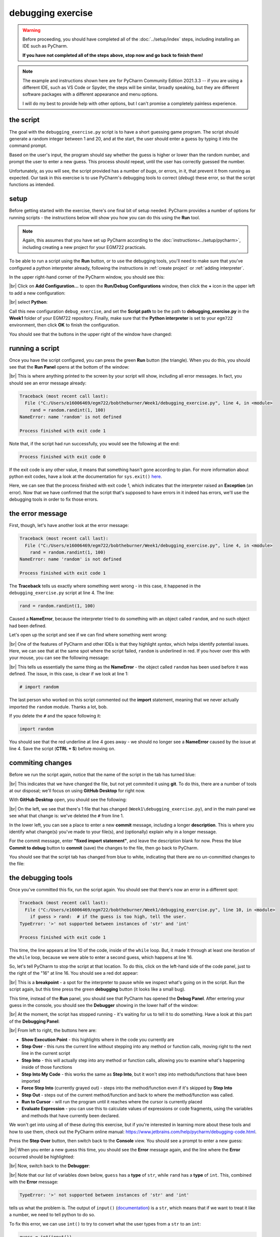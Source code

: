 debugging exercise
===================

.. warning::

    Before proceeding, you should have completed all of the :doc:`../setup/index` steps, including installing an IDE
    such as PyCharm.

    **If you have not completed all of the steps above, stop now and go back to finish them!**

.. note::

    The example and instructions shown here are for PyCharm Community Edition 2021.3.3 -- if you are using a
    different IDE, such as VS Code or Spyder, the steps will be similar, broadly speaking, but they are different
    software packages with a different appearance and menu options.

    I will do my best to provide help with other options, but I can't promise a completely painless experience.

the script
-----------

The goal with the ``debugging_exercise.py`` script is to have a short guessing game program. The script should
generate a random integer between 1 and 20, and at the start, the user should enter a guess by typing it into the
command prompt.

Based on the user's input, the program should say whether the guess is higher or lower than the random number,
and prompt the user to enter a new guess. This process should repeat, until the user has correctly guessed the number.

Unfortunately, as you will see, the script provided has a number of *bugs*, or errors, in it, that prevent it from
running as expected. Our task in this exercise is to use PyCharm's debugging tools to correct (*debug*) these error,
so that the script functions as intended.

setup
-------

Before getting started with the exercise, there's one final bit of setup needed. PyCharm provides a number of options
for running scripts - the instructions below will show you how you can do this using the **Run** tool.

.. note::

    Again, this assumes that you have set up PyCharm according to the :doc:`instructions<../setup/pycharm>`, including
    creating a new project for your EGM722 practicals.

To be able to run a script using the **Run** button, or to use the debugging tools, you'll need to make sure that
you've configured a python interpreter already, following the instructions in :ref:`create project`
or :ref:`adding interpreter`.

In the upper right-hand corner of the PyCharm window, you should see this:

.. image:: ../../../img/egm722/debug/buttons.png
    :width: 300
    :align: center
    :alt: the run script and debugging tool buttons

|br| Click on **Add Configuration...** to open the **Run/Debug Configurations** window, then click the **+** icon in the
upper left to add a new configuration:

.. image:: ../../../img/egm722/debug/new_configuration.png
    :width: 720
    :align: center
    :alt: selecting a new python configuration

|br| select **Python**:

.. image:: ../../../img/egm722/debug/empty_configuration.png
    :width: 720
    :align: center
    :alt: a new python configuration

Call this new configuration ``debug_exercise``, and set the **Script path** to be the path to **debugging_exercise.py**
in the **Week1** folder of your EGM722 repository. Finally, make sure that the **Python interpreter** is set to
your ``egm722`` environment, then click **OK** to finish the configuration.

You should see that the buttons in the upper right of the window have changed:

.. image:: ../../../img/egm722/debug/new_buttons.png
    :width: 400
    :align: center
    :alt: the run script and debugging tool buttons with a configuration selected

running a script
-----------------

Once you have the script configured, you can press the green **Run** button (the triangle). When you do this,
you should see that the **Run Panel** opens at the bottom of the window:

.. image:: ../../../img/egm722/debug/run_error.png
    :width: 720
    :align: center
    :alt: the pycharm window with the run panel opened

|br| This is where anything printed to the screen by your script will show, including all error messages. In fact, you
should see an error message already:

.. code-block:: sh

    Traceback (most recent call last):
      File ("C:/Users/e16006469/egm722/bobtheburner/Week1/debugging_exercise.py", line 4, in <module>
        rand = random.randint(1, 100)
    NameError: name 'random' is not defined

    Process finished with exit code 1

Note that, if the script had run successfully, you would see the following at the end:

.. code-block:: sh

    Process finished with exit code 0

If the exit code is any other value, it means that something hasn't gone according to plan. For more information about
python exit codes, have a look at the documentation for ``sys.exit()``
`here <https://docs.python.org/3.8/library/sys.html#sys.exit>`__.

Here, we can see that the process finished with exit code 1, which indicates that the interpreter raised an
**Exception** (an error). Now that we have confirmed that the script that's supposed to have errors in it indeed
has errors, we'll use the debugging tools in order to fix those errors.

the error message
------------------

First, though, let's have another look at the error message:

.. code-block:: sh

    Traceback (most recent call last):
      File ("C:/Users/e16006469/egm722/bobtheburner/Week1/debugging_exercise.py", line 4, in <module>
        rand = random.randint(1, 100)
    NameError: name 'random' is not defined

    Process finished with exit code 1

The **Traceback** tells us exactly where something went wrong - in this case, it happened in the
``debugging_exercise.py`` script at line 4. The line:

.. code-block:: python

    rand = random.randint(1, 100)

Caused a **NameError**, because the interpreter tried to do something with an object called ``random``, and no
such object had been defined.

Let's open up the script and see if we can find where something went wrong:

.. image:: ../../../img/egm722/debug/syntax_highlighting.png
    :width: 720
    :align: center
    :alt: the pycharm window with the run panel opened

|br| One of the features of PyCharm and other IDEs is that they highlight *syntax*, which helps identify potential
issues. Here, we can see that at the same spot where the script failed, ``random`` is underlined in red. If you hover
over this with your mouse, you can see the following message:

.. image:: ../../../img/egm722/debug/pycharm_error.png
    :width: 400
    :align: center
    :alt: an error message from pycharm

|br| This tells us essentially the same thing as the **NameError** - the object called ``random`` has been used before
it was defined. The issue, in this case, is clear if we look at line 1:

.. code-block:: python

    # import random

The last person who worked on this script commented out the **import** statement, meaning that we never actually
imported the ``random`` module. Thanks a lot, bob.

If you delete the ``#`` and the space following it:

.. code-block:: python

    import random

You should see that the red underline at line 4 goes away - we should no longer see a **NameError** caused by
the issue at line 4. Save the script (**CTRL + S**) before moving on.

commiting changes
------------------

Before we run the script again, notice that the name of the script in the tab has turned blue:

.. image:: ../../../img/egm722/debug/blue_tab.png
    :width: 200
    :align: center
    :alt: the script tab showing that changes have been made, but not committed

|br| This indicates that we have changed the file, but not yet commited it using **git**. To do this, there are a number
of tools at our disposal; we'll focus on using **GitHub Desktop** for right now.

With **GitHub Desktop** open, you should see the following:

.. image:: ../../../img/egm722/debug/github_changes.png
    :width: 600
    :align: center
    :alt: the changes shown in github desktop

|br| On the left, we see that there's 1 file that has changed (``Week1\debugging_exercise.py``), and in the main panel
we see what that change is: we've deleted the ``#`` from line 1.

In the lower left, you can see a place to enter a new **commit** message, including a longer **description**. This is
where you identify what change(s) you've made to your file(s), and (optionally) explain why in a longer message.

For the commit message, enter **"fixed import statement"**, and leave the description blank for now. Press the blue
**Commit to debug** button to **commit** (save) the changes to the file, then go back to PyCharm.

You should see that the script tab has changed from blue to white, indicating that there are no un-committed changes
to the file:

.. image:: ../../../img/egm722/debug/white_tab.png
    :width: 200
    :align: center
    :alt: the script tab showing there are no un-committed changes

the debugging tools
--------------------

Once you've committed this fix, run the script again. You should see that there's now an error in a different spot:

.. image:: ../../../img/egm722/debug/new_error.png
    :width: 720
    :align: center
    :alt: a new error appears! progress!

.. code-block:: python

    Traceback (most recent call last):
      File ("C:/Users/e16006469/egm722/bobtheburner/Week1/debugging_exercise.py", line 10, in <module>
        if guess > rand:  # if the guess is too high, tell the user.
    TypeError: '>' not supported between instances of 'str' and 'int'

    Process finished with exit code 1

This time, the line appears at line 10 of the code, inside of the ``while`` loop. But, it made it through at least one
iteration of the ``while`` loop, because we were able to enter a second guess, which happens at line 16.

So, let's tell PyCharm to stop the script at that location. To do this,
click on the left-hand side of the code panel, just to the right of the "16" at line 16.
You should see a red dot appear:

.. image:: ../../../img/egm722/debug/breakpoint.png
    :width: 720
    :align: center
    :alt: a breakpoint added to the script at line 16.

|br| This is a **breakpoint** - a spot for the interpreter to pause while we inspect what's going on in the script. Run
the script again, but this time press the green **debugging** button (it looks like a small bug).

This time, instead of the **Run** panel, you should see that PyCharm has opened the **Debug Panel**. After entering
your guess in the console, you should see the **Debugger** showing in the lower half of the window:

.. image:: ../../../img/egm722/debug/debugger.png
    :width: 720
    :align: center
    :alt: the debugger panel at the bottom of the pycharm window

|br| At the moment, the script has stopped running - it's waiting for us to tell it to do something. Have a look at this
part of the **Debugging Panel**:

.. image:: ../../../img/egm722/debug/debug_buttons.png
    :width: 300
    :align: center
    :alt: the debugging buttons

|br| From left to right, the buttons here are:

- **Show Execution Point** - this highlights where in the code you currently are
- **Step Over** - this runs the current line without stepping into any method or function calls, moving right to the
  next line in the current script
- **Step Into** - this will actually step into any method or function calls, allowing you to examine what's happening
  inside of those functions
- **Step Into My Code** - this works the same as **Step Into**, but it won't step into methods/functions that have been
  imported
- **Force Step Into** (currently grayed out) - steps into the method/function even if it's skipped by **Step Into**
- **Step Out** - steps out of the current method/function and back to where the method/function was called.
- **Run to Cursor** - will run the program until it reaches where the cursor is currently placed
- **Evaluate Expression** - you can use this to calculate values of expressions or code fragments, using the variables
  and methods that have currently been declared.

We won't get into using all of these during this exercise, but if you're interested in learning more about these tools
and how to use them, check out the PyCharm online manual: https://www.jetbrains.com/help/pycharm/debugging-code.html.

Press the **Step Over** button, then switch back to the **Console** view. You should see a prompt to enter a new guess:

.. image:: ../../../img/egm722/debug/debug_console.png
    :width: 720
    :align: center
    :alt: the debug console with the new guess

|br| When you enter a new guess this time, you should see the **Error** message again, and the line where the **Error**
occurred should be highlighted:

.. image:: ../../../img/egm722/debug/error_highlight.png
    :width: 720
    :align: center
    :alt: the location of the error highlighted in the script

|br| Now, switch back to the **Debugger**:

.. image:: ../../../img/egm722/debug/debugger_types.png
    :width: 720
    :align: center
    :alt: the debugger window showing the types of the available variables in the script

|br| Note that our list of variables down below, ``guess`` has a **type** of ``str``, while ``rand`` has a **type** of
``int``. This, combined with the **Error** message:

.. code-block:: python

    TypeError: '>' not supported between instances of 'str' and 'int'

tells us what the problem is. The output of ``input()``
(`documentation <https://docs.python.org/3/library/functions.html#input>`__) is a ``str``, which means that if we
want to treat it like a number, we need to tell python to do so.

To fix this error, we can use ``int()`` to try to convert what the user types from a ``str`` to an ``int``:

.. code-block::

    guess = int(input())

.. note::

    Remember: this will still raise an error if the user types anything other than a number, because ``int()``
    expects that the argument provided to it is numeric.

Once you've fixed this error, save the script (**CTRL + S**), and press the red **Stop** button to stop the debugger.

semantic errors
----------------

The errors that we've seen so far (**NameError**, **TypeError**) are examples of **Runtime Errors** - errors that,
when the python interpreter finds them, cause it to raise an **Exception** that stops the program.

The other errors in the script are **semantic** errors - that is, the code is *technically* correct, but
something is not quite right. These are usually the hardest errors to find and fix, because what is wrong isn't
immediately obvious.

By using the debugging tools available in an IDE like PyCharm, we can stop the code and have a closer look, which
should help us narrow down what's wrong.

Run the debugger again, and pay attention to the value of the number you're meant to guess (``rand``), as well as the
response when you enter your guess:

.. image:: ../../../img/egm722/debug/console_message.png
    :width: 720
    :align: center
    :alt: the final changes tracked in github desktop

|br| In the window below, I've entered a guess of 10, and the response from the program
is ``'Too high. Guess again.'``. Now, this should mean that ``guess > rand``, but have a look at the values displayed
in the **debugger**:

.. image:: ../../../img/egm722/debug/debug_values.png
    :width: 720
    :align: center
    :alt: the final changes tracked in github desktop

|br| Here, we see that ``guess`` has a value of 10, as expected, but ``rand`` has a value of 53. So, there are two
problems here.

First, the instructions to the user were to guess a number between 1 and 20, and 53 is decidedly outside of that
range. Looking at line 4:

.. code-block:: python

    rand = random.randint(1, 100)

We can see that we're getting a random integer in the range 1 to 100, rather than the expected 1 to 20. Fortunately,
that's easy enough to fix.

Second, 10 < 53, but the program has told us the opposite:

.. code-block:: python

    if guess > rand:  # if the guess is too high, tell the user
        print('Too low. Guess again.')
    else:  # if the guess is too low, tell the user
        print('Too high. Guess again.')

Based on the comments, and the actual code (``if guess > rand:``), these print messages need to be reversed:

.. code-block:: python

    if guess > rand:  # if the guess is too high, tell the user
        print('Too high. Guess again.')
    else:  # if the guess is too low, tell the user
        print('Too low. Guess again.')

Fix these errors in the script, save it (**CTRL + S**), then try to **Run** the script again. Does it run as expected,
with no further bugs?

finishing up
-------------

Once you've identified and fixed the bugs, head back to **GitHub Desktop**. You should see the changes you've made have
been tracked:

.. image:: ../../../img/egm722/debug/final_changes.png
    :width: 720
    :align: center
    :alt: the final changes tracked in github desktop

|br| This time, because we've made a number of changes, we'll write a longer commit description, at least for practice.
Add a brief commit message, such as "fix guessing game script", then add a longer description of the changes:

.. image:: ../../../img/egm722/debug/commit_message.png
    :width: 720
    :align: center
    :alt: an example commit message and description in github desktop

|br| Finally, press the **Commit to debug** button to **commit** the changes.

next steps
-----------

As some additional practice, see if you can add a new feature to the program that keeps track of the number
of guesses the user has made, and prints out the total number of guesses once the user has correctly guessed the number.

Once you've made these changes, and are satisfied that they're working properly, remember to use **GitHub Desktop**
to **commit** the changes.

